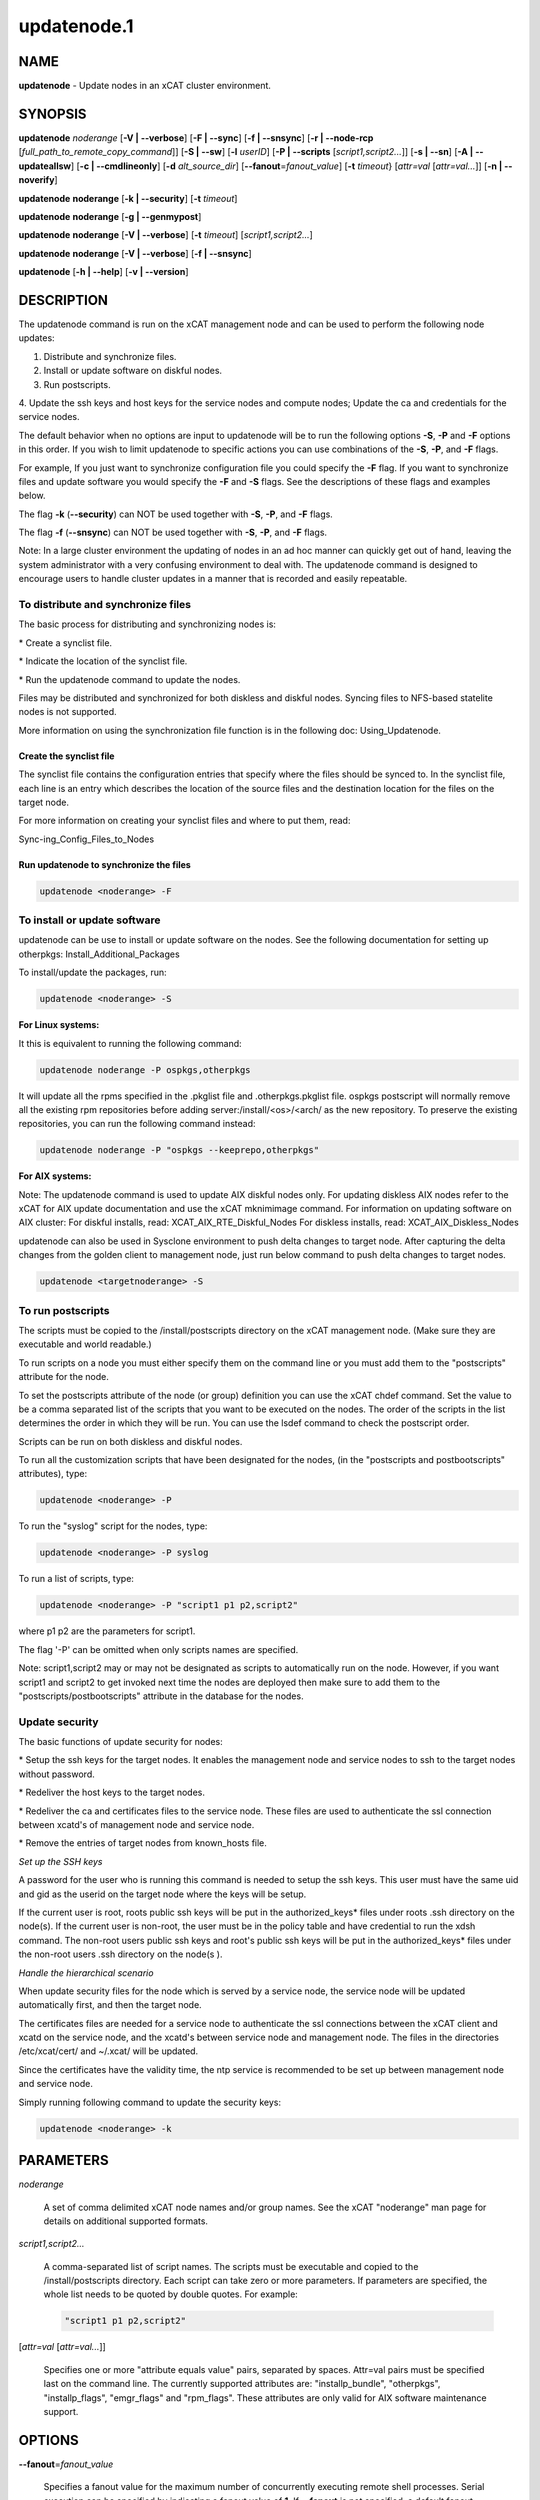 
############
updatenode.1
############

.. highlight:: perl


****
NAME
****


\ **updatenode**\  - Update nodes in an xCAT cluster environment.


********
SYNOPSIS
********


\ **updatenode**\  \ *noderange*\  [\ **-V | -**\ **-verbose**\ ] [\ **-F | -**\ **-sync**\ ] [\ **-f | -**\ **-snsync**\ ] [\ **-r | -**\ **-node-rcp**\  [\ *full_path_to_remote_copy_command*\ ]]  [\ **-S | -**\ **-sw**\ ]  [\ **-l**\   \ *userID*\ ]  [\ **-P | -**\ **-scripts**\  [\ *script1,script2...*\ ]] [\ **-s | -**\ **-sn**\ ] [\ **-A | -**\ **-updateallsw**\ ] [\ **-c | -**\ **-cmdlineonly**\ ] [\ **-d**\  \ *alt_source_dir*\ ] [\ **-**\ **-fanout**\ =\ *fanout_value*\ ] [\ **-t**\  \ *timeout*\ } [\ *attr=val*\  [\ *attr=val...*\ ]] [\ **-n | -**\ **-noverify**\ ]

\ **updatenode**\  \ **noderange**\  [\ **-k | -**\ **-security**\ ] [\ **-t**\  \ *timeout*\ ]

\ **updatenode**\  \ **noderange**\  [\ **-g | -**\ **-genmypost**\ ]

\ **updatenode**\  \ **noderange**\  [\ **-V | -**\ **-verbose**\ ] [\ **-t**\  \ *timeout*\ ] [\ *script1,script2...*\ ]

\ **updatenode**\  \ **noderange**\  [\ **-V | -**\ **-verbose**\ ] [\ **-f | -**\ **-snsync**\ ]

\ **updatenode**\  [\ **-h | -**\ **-help**\ ] [\ **-v | -**\ **-version**\ ]


***********
DESCRIPTION
***********


The updatenode command is run on the xCAT management node and can be used
to perform the following node updates:


1. Distribute and synchronize files.



2. Install or update software on diskful nodes.



3. Run postscripts.



4. Update the ssh keys and host keys for the service nodes and compute nodes;
Update the ca and credentials for the service nodes.



The default behavior when no options are input to updatenode will be to run
the following options \ **-S**\ , \ **-P**\  and \ **-F**\  options in this order.
If you wish to limit updatenode to specific
actions you can use combinations of the \ **-S**\ , \ **-P**\ , and \ **-F**\  flags.

For example, If you just want to synchronize configuration file you could
specify the \ **-F**\  flag.   If you want to synchronize files and update
software you would specify the \ **-F**\  and \ **-S**\  flags. See the descriptions
of these flags and examples below.

The flag \ **-k**\  (\ **-**\ **-security**\ ) can NOT be used together with \ **-S**\ , \ **-P**\ , and \ **-F**\  flags.

The flag \ **-f**\  (\ **-**\ **-snsync**\ ) can NOT be used together with \ **-S**\ , \ **-P**\ , and \ **-F**\  flags.

Note: In a large cluster environment the updating of nodes in an ad hoc
manner can quickly get out of hand, leaving the system administrator with
a very confusing environment to deal with. The updatenode command is
designed to encourage users to handle cluster updates in a manner that
is recorded and easily repeatable.

To distribute and synchronize files
===================================


The basic process for distributing and synchronizing nodes is:


\* Create a synclist file.



\* Indicate the location of the synclist file.



\* Run the updatenode command to update the nodes.



Files may be distributed and synchronized for both diskless and
diskful nodes.  Syncing files to NFS-based statelite nodes is not supported.

More information on using the  synchronization file function is in the following doc: Using_Updatenode.

Create the synclist file
------------------------


The synclist file contains the configuration entries that specify
where the files should be synced to. In the synclist file, each
line is an entry which describes the location of the source files
and the destination location for the files on the target node.

For more information on creating your synclist files and where to put them, read:

Sync-ing_Config_Files_to_Nodes


Run updatenode to synchronize the files
---------------------------------------



.. code-block:: perl

   updatenode <noderange> -F




To install or update software
=============================


updatenode can be use to install or update software on the nodes. See the following documentation for setting up otherpkgs:
Install_Additional_Packages

To install/update the packages, run:


.. code-block:: perl

   updatenode <noderange> -S


\ **For Linux systems:**\ 

It this is equivalent to running the
following command:


.. code-block:: perl

  updatenode noderange -P ospkgs,otherpkgs


It will update all the rpms specified in the .pkglist file and .otherpkgs.pkglist
file. ospkgs postscript will normally remove all the existing rpm
repositories before adding server:/install/<os>/<arch/ as the new repository.
To preserve the existing repositories, you can run the following command instead:


.. code-block:: perl

   updatenode noderange -P "ospkgs --keeprepo,otherpkgs"


\ **For AIX systems:**\ 

Note: The updatenode command is used to update AIX diskful nodes only. For updating diskless AIX nodes refer to the xCAT for AIX update documentation and use the xCAT mknimimage command.
For information on updating software on AIX cluster:
For diskful installs, read:
XCAT_AIX_RTE_Diskful_Nodes
For diskless installs, read:
XCAT_AIX_Diskless_Nodes

updatenode can also be used in Sysclone environment to push delta changes to target node. After capturing the delta changes from the golden client to management node, just run below command to push delta changes to target nodes.


.. code-block:: perl

   updatenode <targetnoderange> -S



To run postscripts
==================


The scripts must be copied to the /install/postscripts
directory on the xCAT management node. (Make sure they are
executable and world readable.)

To run scripts on a node you must either specify them on the
command line or you must add them to the "postscripts" attribute
for the node.

To set the postscripts attribute of the node (or group)
definition you can use the xCAT chdef command. Set the value to
be a comma separated list of the scripts that you want to be
executed on the nodes. The order of the scripts in the list
determines the order in which they will be run.  You can use the
lsdef command to check the postscript order.

Scripts can  be run on both diskless and diskful nodes.

To run all the customization scripts that have been designated
for the nodes, (in the "postscripts and postbootscripts" attributes), type:


.. code-block:: perl

   updatenode <noderange> -P


To run the "syslog" script for the nodes, type:


.. code-block:: perl

   updatenode <noderange> -P syslog


To run a list of scripts, type:


.. code-block:: perl

   updatenode <noderange> -P "script1 p1 p2,script2"


where p1 p2 are the parameters for script1.

The flag '-P' can be omitted when only scripts names  are
specified.

Note: script1,script2 may or may not be designated as scripts to
automatically run on the node. However, if you want script1 and
script2 to get invoked next time the nodes are deployed then make sure
to add them to the "postscripts/postbootscripts" attribute in the database for the nodes.


Update security
===============


The basic functions of update security for nodes:


\* Setup the ssh keys for the target nodes. It enables the management
node and service nodes to ssh to the target nodes without password.



\* Redeliver the host keys to the target nodes.



\* Redeliver the ca and certificates files to the service node.
These files are used to authenticate the ssl connection between
xcatd's of management node and service node.



\* Remove the entries of target nodes from known_hosts file.



\ *Set up the SSH keys*\ 

A password for the user who is running this command is needed to setup
the ssh keys. This user must have the same uid and gid as
the userid on the target node where the keys will be setup.

If the current user is root, roots public ssh keys will be put in the
authorized_keys\* files under roots .ssh directory on the node(s).
If the current user is non-root, the user must be in the policy table
and have credential to run the xdsh command.
The non-root users public ssh keys and root's public ssh keys will be put in
the authorized_keys\* files under the non-root users .ssh directory on the node(s
).

\ *Handle the hierarchical scenario*\ 

When update security files for the node which is served by a service node,
the service node will be updated automatically first, and then the target
node.

The certificates files are needed for a service node to authenticate
the ssl connections between the xCAT client and xcatd on the service node,
and the xcatd's between service node and management node. The files in the
directories /etc/xcat/cert/ and ~/.xcat/ will be updated.

Since the certificates have the validity time, the ntp service is recommended
to be set up between management node and service node.

Simply running following command to update the security keys:


.. code-block:: perl

  updatenode <noderange> -k




**********
PARAMETERS
**********



\ *noderange*\ 
 
 A set of comma delimited xCAT node names
 and/or group names. See the xCAT "noderange"
 man page for details on additional supported
 formats.
 


\ *script1,script2...*\ 
 
 A comma-separated list of script names.
 The scripts must be executable and copied
 to the /install/postscripts directory.
 Each script can take zero or more parameters.
 If parameters are specified, the whole list needs to be quoted by double quotes.
 For example:
 
 
 .. code-block:: perl
 
   "script1 p1 p2,script2"
 
 


[\ *attr=val*\  [\ *attr=val...*\ ]]
 
 Specifies one or more "attribute equals value" pairs, separated by spaces.
 Attr=val pairs must be specified last on the command line.  The currently
 supported attributes are: "installp_bundle", "otherpkgs", "installp_flags",
 "emgr_flags" and "rpm_flags".  These attributes are only valid for AIX software
 maintenance support.
 



*******
OPTIONS
*******



\ **-**\ **-fanout**\ =\ *fanout_value*\ 
 
 Specifies a fanout value for the maximum number of concurrently executing remote shell processes. Serial execution can be specified by indicating a fanout value of \ **1**\ . If \ **-**\ **-fanout**\  is not specified, a default fanout value of \ **64**\  is used.
 


\ **-A|-**\ **-updateallsw**\ 
 
 Install or update all software contained in the source directory. (AIX only)
 


\ **-c|cmdlineonly**\ 
 
 Specifies that the updatenode command should only use software maintenance
 information provided on the command line.  This flag is only valid when
 using AIX software maintenance support.
 


\ **-d**\  \ *alt_source_dir*\ 
 
 Used to specify a source directory other than the standard lpp_source directory specified in the xCAT osimage definition.  (AIX only)
 


\ **-F|-**\ **-sync**\ 
 
 Specifies that file synchronization should be
 performed on the nodes.  rsync/scp and ssh must
 be installed and configured on the nodes.
 The function is not supported for NFS-based statelite installations.
 For NFS-based statelite installations to sync files, you should use the
 read-only option for files/directories listed in
 litefile table with source location specified in the litetree table.
 


\ **-f|-**\ **-snsync**\ 
 
 Specifies that file synchronization should be
 performed to the service nodes that service the
 nodes in the noderange. This updates the service
 nodes with the data to sync to the nodes. rsync/scp and ssh must
 be installed and configured on the service nodes.
 For hierarchy, this optionally can  be done before syncing the files
 to the nodes with the -F flag.  If the -f flag is not used, then
 the -F flag will sync the servicenodes before the nodes automatically.
 When installing nodes in a hierarchical cluster, this flag should be
 used to sync the service nodes before the install, since the files will
 be sync'd from the service node by the syncfiles postscript during the
 install.
 The function is not supported for NFS-based statelite installations.
 For statelite installations to sync files, you should use the
 read-only option for files/directories listed in
 litefile table with source location specified in the litetree table.
 


[\ **-r | -**\ **-node-rcp**\  [\ *full_path_to_remote_copy_command*\ ]]
 
 Specifies  the  full  path of the remote copy command used for syncing files to node targets, such as "/usr/bin/rsync" or "/usr/bin/scp". If not specified, rsync will be used by default.
 
 Notice: The synclist for "-r /usr/bin/scp" has some differences with "-r /usr/bin/rsync":
 
 1) the \`\`EXECUTE\`\` clause is not supported in "-r /usr/bin/scp"
 
 2) if the destination directory specified in synclist is an existing file on target node, "updatenode -r /usr/bin/scp" will fail with \`\`scp: <destination directory>: Not a directory\`\`
 
 3) if the destination file specified in synclist is an existing directory on target node, "updatenode -r /usr/bin/scp" will fail with \`\`scp: <destination file>: Is a directory\`\`
 


\ **-g|-**\ **-genmypost**\ 
 
 Will generate a new mypostscript file for the
 nodes in the noderange, if site precreatemypostscripts is 1 or YES.
 


\ **-h|-**\ **-help**\ 
 
 Display usage message.
 


\ **-k|-**\ **-security**\ 
 
 Update the ssh keys and host keys for the service nodes and compute nodes;
 Update the ca and credentials to the service nodes.  Never run this command to the Management Node, it will take down xcatd.
 You must be running updatenode as root to use the -k flag.
 


\ **-l | -**\ **-user**\  \ *user_ID*\ 
 
 Specifies a non-root user name to use for remote command execution. This option is only available when running postscripts (-P) for
 AIX and Linux and updating software (-S) for Linux only.
 The non-root userid  must be previously defined as an xCAT user.
 The userid sudo setup will have to be done by the admin on the node.
 This is not supported in a hierarchical cluster, that is the node is serviced by a service node.
 See the document Granting_Users_xCAT_privileges for required xcat/sudo setup.
 


\ **-P|-**\ **-scripts**\ 
 
 Specifies that postscripts and postbootscripts should be run on the nodes.
 updatenode -P syncfiles is not supported.  The syncfiles postscript can only
 be run during install.  You should use updatenode <noderange> -F instead.
 


\ **-S|-**\ **-sw**\ 
 
 Specifies that node software should be updated.  In Sysclone environment, specifies pushing the delta changes to target nodes.
 


\ **-n|-**\ **-noverify**\ 
 
 Specifies that node network availability verification will be skipped.
 


\ **-s|-**\ **-sn**\ 
 
 Set the server information stored on the nodes in /opt/xcat/xcatinfo on Linux.
 


\ **-t**\  \ *timeout*\ 
 
 Specifies a timeout in seconds the command will wait for the remote targets to complete. If timeout is not specified
 it will wait indefinitely. updatenode -k is the exception that has a timeout of 10 seconds, unless overridden by this flag.
 


\ **-v|-**\ **-version**\ 
 
 Command Version.
 


\ **-V|-**\ **-verbose**\ 
 
 Verbose mode.
 



************
RETURN VALUE
************


0  The command completed successfully.

1  An error has occurred.


********
EXAMPLES
********



1. To perform all updatenode features for the Linux nodes in the group "compute":
 
 
 .. code-block:: perl
 
   updatenode compute
 
 
 The command will: run any scripts listed in the nodes "postscripts and postbootscripts"
 attribute, install or update any software indicated in the
 /install/custom/install/<ostype>/profile.otherpkgs.pkglist (refer to the
 \ **To install or update software part**\ ), synchronize any files indicated by
 the synclist files specified in the osimage "synclists" attribute.
 


2. To run postscripts,postbootscripts and file synchronization only on the node "clstrn01":
 
 
 .. code-block:: perl
 
   updatenode clstrn01 -F -P
 
 


3. Running updatenode -P with the syncfiles postscript is not supported. You should use updatenode -F instead.
 
 Do not run:
 
 
 .. code-block:: perl
 
   updatenode clstrno1 -P syncfiles
 
 
 Run:
 
 
 .. code-block:: perl
 
   updatenode clstrn01 -F
 
 


4. To run the postscripts and postbootscripts  indicated in the postscripts and postbootscripts attributes on the node "clstrn01":
 
 
 .. code-block:: perl
 
   updatenode clstrn01 -P
 
 


5. To run the postscripts script1 and script2 on the node "clstrn01":
 
 
 .. code-block:: perl
 
   cp script1,script2 /install/postscripts
  
   updatenode clstrn01 -P "script1 p1 p2,script2"
 
 
 Since flag '-P' can be omitted when only script names are specified,
 the following command is equivalent:
 
 
 .. code-block:: perl
 
   updatenode clstrn01 "script1 p1 p2,script2"
 
 
 p1 p2 are parameters for script1.
 


6. To synchronize the files on the node "clstrn01":  Prepare the synclist file.
For AIX, set the full path of synclist in the osimage table synclists
attribute. For Linux, put the synclist file into the location:
/install/custom/<inst_type>/<distro>/<profile>.<os>.<arch>.synclist
Then:
 
 
 .. code-block:: perl
 
   updatenode clstrn01 -F
 
 


7. To perform the software update on the Linux node "clstrn01":  Copy the extra
rpm into the /install/post/otherpkgs/<os>/<arch>/\* and add the rpm names into
the /install/custom/install/<ostype>/profile.otherpkgs.pkglist .  Then:
 
 
 .. code-block:: perl
 
   updatenode clstrn01 -S
 
 


8. To update the AIX node named "xcatn11" using the "installp_bundle" and/or
"otherpkgs" attribute values stored in the xCAT database.  Use the default installp, rpm and emgr flags.
 
 
 .. code-block:: perl
 
   updatenode xcatn11 -V -S
 
 
 Note: The xCAT "xcatn11" node definition points to an xCAT osimage definition
 which contains the "installp_bundle" and "otherpkgs" attributes as well as
 the name of the NIM lpp_source resource.
 


9. To update the AIX node "xcatn11" by installing the "bos.cpr" fileset using
the "-agQXY" installp flags.  Also display the output of the installp command.
 
 
 .. code-block:: perl
 
   updatenode xcatn11 -V -S otherpkgs="I:bos.cpr" installp_flags="-agQXY"
 
 
 Note:  The 'I:' prefix is optional but recommended for installp packages.
 


10. To uninstall the "bos.cpr" fileset that was installed in the previous example.
 
 
 .. code-block:: perl
 
   updatenode xcatn11 -V -S otherpkgs="I:bos.cpr" installp_flags="-u"
 
 


11. To update the AIX nodes "xcatn11" and "xcatn12" with the "gpfs.base" fileset
and the "rsync" rpm using the installp flags "-agQXY" and the rpm flags "-i --nodeps".
 
 
 .. code-block:: perl
 
   updatenode xcatn11,xcatn12 -V -S otherpkgs="I:gpfs.base,R:rsync-2.6.2-1.aix5.1.ppc.rpm" installp_flags="-agQXY" rpm_flags="-i --nodeps"
 
 
 Note: Using the "-V" flag with multiple nodes may result in a large amount of output.
 


12. To uninstall the rsync rpm that was installed in the previous example.
 
 
 .. code-block:: perl
 
   updatenode xcatn11 -V -S otherpkgs="R:rsync-2.6.2-1" rpm_flags="-e"
 
 


13. Update the AIX node "node01" using the software specified in the NIM "sslbnd" and "sshbnd" installp_bundle resources and the "-agQXY" installp flags.
 
 
 .. code-block:: perl
 
   updatenode node01 -V -S installp_bundle="sslbnd,sshbnd" installp_flags="-agQXY"
 
 


14. To get a preview of what would happen if you tried to install the "rsct.base" fileset on AIX node "node42".  (You must use the "-V" option to get the full output from the installp command.)
 
 
 .. code-block:: perl
 
   updatenode node42 -V -S otherpkgs="I:rsct.base" installp_flags="-apXY"
 
 


15. To check what rpm packages are installed on the AIX node "node09". (You must use the "-c" flag so updatenode does not get a list of packages from the database.)
 
 
 .. code-block:: perl
 
   updatenode node09 -V -c -S rpm_flags="-qa"
 
 


16. To install all software updates contained in the /images directory.
 
 
 .. code-block:: perl
 
   updatenode node27 -V -S -A -d /images
 
 
 Note:  Make sure the directory is exportable and that the permissions are set
 correctly for all the files.  (Including the .toc file in the case of
 installp filesets.)
 


17. Install the interim fix package located in the /efixes directory.
 
 
 .. code-block:: perl
 
   updatenode node29 -V -S -d /efixes otherpkgs=E:IZ38930TL0.120304.epkg.Z
 
 


18. To uninstall the interim fix that was installed in the previous example.
 
 
 .. code-block:: perl
 
   updatenode xcatsn11 -V -S -c emgr_flags="-r -L IZ38930TL0"
 
 


19. To update the security keys for the node "node01"
 
 
 .. code-block:: perl
 
   updatenode node01 -k
 
 


20. To update the service nodes with the files to be synchronized to node group compute:
 
 
 .. code-block:: perl
 
   updatenode compute -f
 
 


21. To run updatenode with the non-root userid "user1" that has been setup as an xCAT userid  with sudo on node1  to run as root, do the following:
See  Granting_Users_xCAT_privileges for required sudo setup.
 
 
 .. code-block:: perl
 
   updatenode node1 -l user1 -P syslog
 
 


22. In Sysclone environment, after capturing the delta changes from golden client to management node, to run updatenode to push these delta changes to target nodes.
 
 
 .. code-block:: perl
 
   updatenode target-node -S
 
 



*****
FILES
*****


/opt/xcat/bin/updatenode

